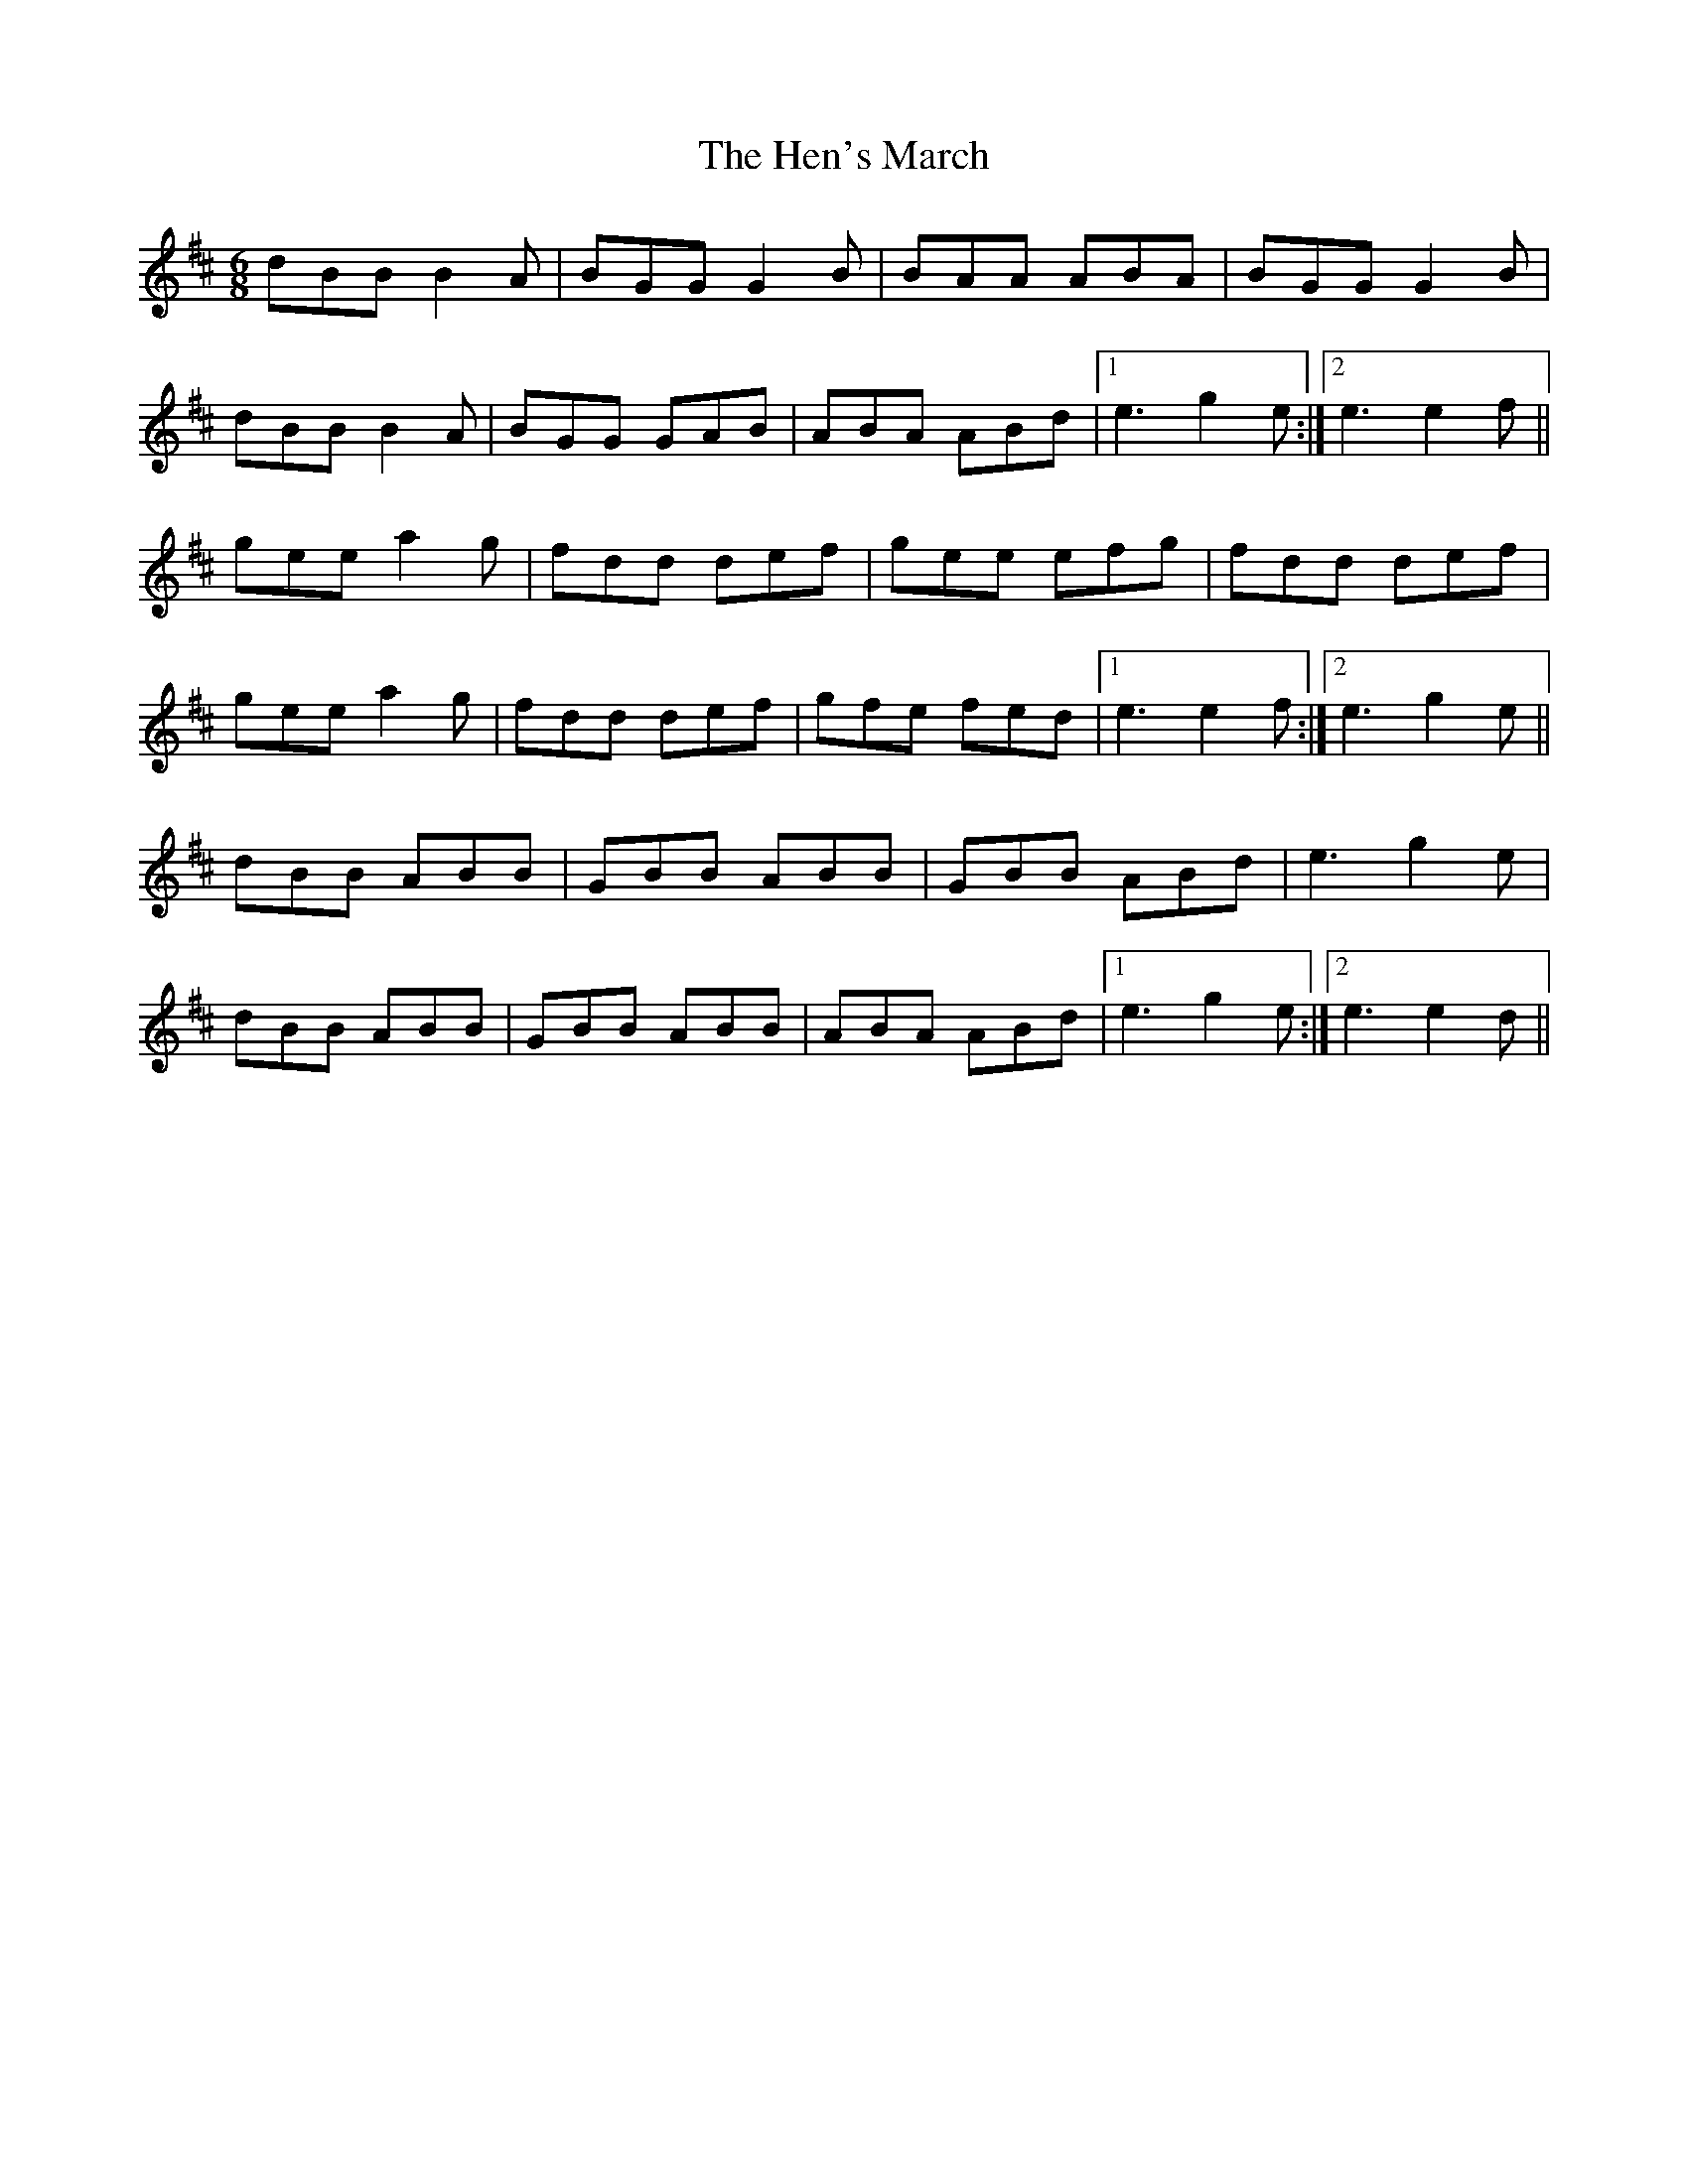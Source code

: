 X: 17164
T: Hen's March, The
R: jig
M: 6/8
K: Dmajor
dBB B2 A|BGG G2 B|BAA ABA|BGG G2 B|
dBB B2 A|BGG GAB|ABA ABd|1 e3 g2 e:|2 e3 e2 f||
gee a2 g|fdd def|gee efg|fdd def|
gee a2 g|fdd def|gfe fed|1 e3 e2 f:|2 e3 g2 e||
dBB ABB|GBB ABB|GBB ABd|e3 g2 e|
dBB ABB|GBB ABB|ABA ABd|1 e3 g2 e:|2 e3 e2 d||

